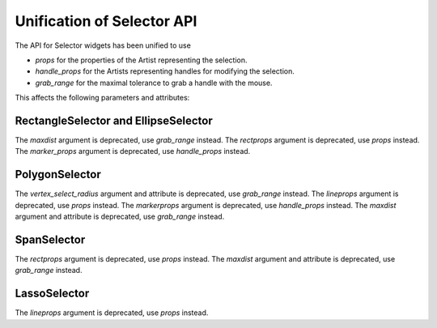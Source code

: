 Unification of Selector API
~~~~~~~~~~~~~~~~~~~~~~~~~~~
The API for Selector widgets has been unified to use

- *props* for the properties of the Artist representing the selection.
- *handle_props* for the Artists representing handles for modifying the selection.
- *grab_range* for the maximal tolerance to grab a handle with the mouse.

This affects the following parameters and attributes:


RectangleSelector and EllipseSelector
^^^^^^^^^^^^^^^^^^^^^^^^^^^^^^^^^^^^^
The *maxdist* argument is deprecated, use *grab_range* instead.
The *rectprops* argument is deprecated, use *props* instead.
The *marker_props* argument is deprecated, use *handle_props* instead.

PolygonSelector
^^^^^^^^^^^^^^^
The *vertex_select_radius* argument and attribute is deprecated, use *grab_range* instead.
The *lineprops* argument is deprecated, use *props* instead.
The *markerprops* argument is deprecated, use *handle_props* instead.
The *maxdist* argument and attribute is deprecated, use *grab_range* instead.

SpanSelector
^^^^^^^^^^^^
The *rectprops* argument is deprecated, use *props* instead.
The *maxdist* argument and attribute is deprecated, use *grab_range* instead.

LassoSelector
^^^^^^^^^^^^^
The *lineprops* argument is deprecated, use *props* instead.